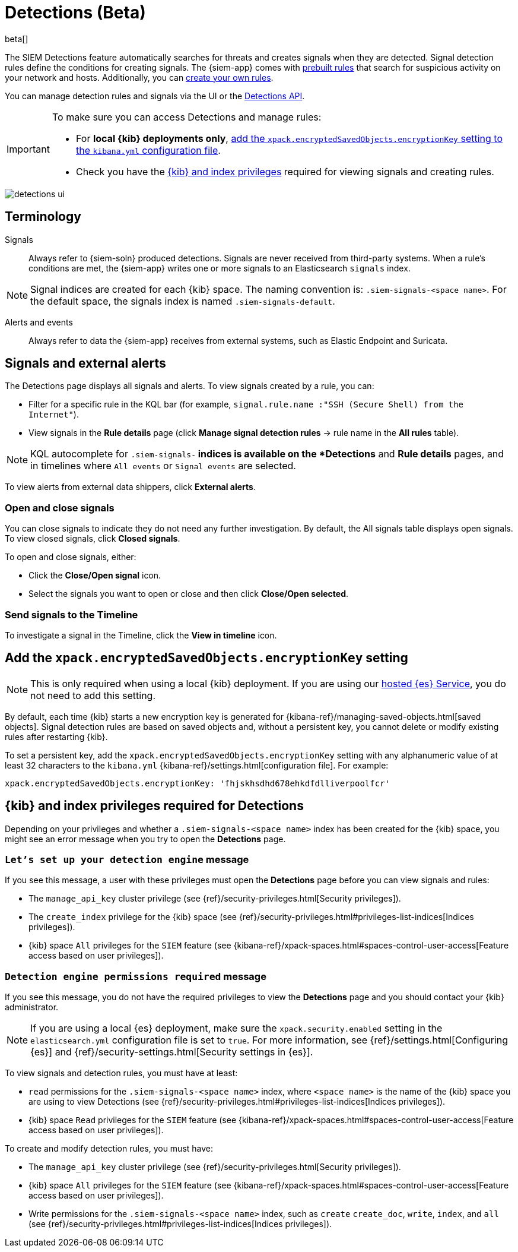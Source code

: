 [[detection-engine-overview]]
[role="xpack"]

= Detections (Beta)

beta[]

The SIEM Detections feature automatically searches for threats and creates 
signals when they are detected. Signal detection rules define the conditions 
for creating signals. The {siem-app} comes with
<<prebuilt-rules, prebuilt rules>> that search for suspicious 
activity on your network and hosts. Additionally, you can
<<rules-ui-create, create your own rules>>.

You can manage detection rules and signals via the UI or the
<<rule-api-overview, Detections API>>.

[IMPORTANT]
==============
To make sure you can access Detections and manage rules: 

* For *local {kib} deployments only*, <<detections-encryption-key, add the `xpack.encryptedSavedObjects.encryptionKey` setting to the `kibana.yml` configuration file>>.
* Check you have the <<detections-permissions, {kib} and index privileges>> 
required for viewing signals and creating rules.
==============

[role="screenshot"]
image::detections-ui.png[]

[float]
[[det-engine-terminology]]
== Terminology

Signals::
Always refer to {siem-soln} produced detections. Signals are never received 
from third-party systems. When a rule's conditions are met, the {siem-app} 
writes one or more signals to an Elasticsearch `signals` index.

[NOTE]
==============
Signal indices are created for each {kib} space. The naming convention is:
`.siem-signals-<space name>`. For the default space, the signals index is named 
`.siem-signals-default`.
==============

Alerts and events::
Always refer to data the {siem-app} receives from external systems, such as 
Elastic Endpoint and Suricata.

[float]
== Signals and external alerts

The Detections page displays all signals and alerts. To view signals created 
by a rule, you can:

* Filter for a specific rule in the KQL bar (for example,
`signal.rule.name :"SSH (Secure Shell) from the Internet"`).
* View signals in the *Rule details* page (click
*Manage signal detection rules* -> rule name in the *All rules* table).

NOTE: KQL autocomplete for `.siem-signals-*` indices is available on the 
*Detections* and *Rule details* pages, and in timelines where `All events` or 
`Signal events` are selected. 

To view alerts from external data shippers, click *External alerts*.

[float]
=== Open and close signals

You can close signals to indicate they do not need any further investigation. 
By default, the All signals table displays open signals. To view closed 
signals, click *Closed signals*.

To open and close signals, either:

* Click the *Close/Open signal* icon.
* Select the signals you want to open or close and then click 
*Close/Open selected*.

[float]
=== Send signals to the Timeline

To investigate a signal in the Timeline, click the *View in timeline* icon.

[float]
[[detections-encryption-key]]
== Add the `xpack.encryptedSavedObjects.encryptionKey` setting

NOTE: This is only required when using a local {kib} deployment. If you are 
using our
https://www.elastic.co/cloud/elasticsearch-service[hosted {es} Service], you do 
not need to add this setting.

By default, each time {kib} starts a new encryption key is generated for 
{kibana-ref}/managing-saved-objects.html[saved objects]. Signal detection rules 
are based on saved objects and, without a persistent key, you cannot delete or 
modify existing rules after restarting {kib}.

To set a persistent key, add the `xpack.encryptedSavedObjects.encryptionKey` 
setting with any alphanumeric value of at least 32 characters to the 
`kibana.yml` {kibana-ref}/settings.html[configuration file]. For example:

`xpack.encryptedSavedObjects.encryptionKey: 'fhjskhsdhd678ehkdfdlliverpoolfcr'`

[float]
[[detections-permissions]]
== {kib} and index privileges required for Detections

Depending on your privileges and whether a `.siem-signals-<space name>` index 
has been created for the {kib} space, you might see an error message when you 
try to open the *Detections* page.

[float]
=== `Let’s set up your detection engine` message

If you see this message, a user with these privileges must open the *Detections*
page before you can view signals and rules:

* The `manage_api_key` cluster privilege (see
{ref}/security-privileges.html[Security privileges]).
* The `create_index` privilege for the {kib} space (see {ref}/security-privileges.html#privileges-list-indices[Indices privileges]).
* {kib} space `All` privileges for the `SIEM` feature (see
{kibana-ref}/xpack-spaces.html#spaces-control-user-access[Feature access based on user privileges]).

[float]
=== `Detection engine permissions required` message

If you see this message, you do not have the required privileges to view the 
*Detections* page and you should contact your {kib} administrator.

[NOTE]
==============
If you are using a local {es} deployment, make sure the 
`xpack.security.enabled` setting in the `elasticsearch.yml` 
configuration file is set to `true`. For more information, see 
{ref}/settings.html[Configuring {es}] and
{ref}/security-settings.html[Security settings in {es}].
==============

To view signals and detection rules, you must have at least:

* `read` permissions for the `.siem-signals-<space name>` index, where
`<space name>` is the name of the {kib} space you are using to view Detections
(see {ref}/security-privileges.html#privileges-list-indices[Indices privileges]).
* {kib} space `Read` privileges for the `SIEM` feature (see
{kibana-ref}/xpack-spaces.html#spaces-control-user-access[Feature access based on user privileges]).

To create and modify detection rules, you must have:

* The `manage_api_key` cluster privilege (see {ref}/security-privileges.html[Security privileges]).
* {kib} space `All` privileges for the `SIEM` feature (see
{kibana-ref}/xpack-spaces.html#spaces-control-user-access[Feature access based on user privileges]).
* Write permissions for the `.siem-signals-<space name>` index, such as 
`create` `create_doc`, `write`, `index`, and `all`
(see {ref}/security-privileges.html#privileges-list-indices[Indices privileges]).
